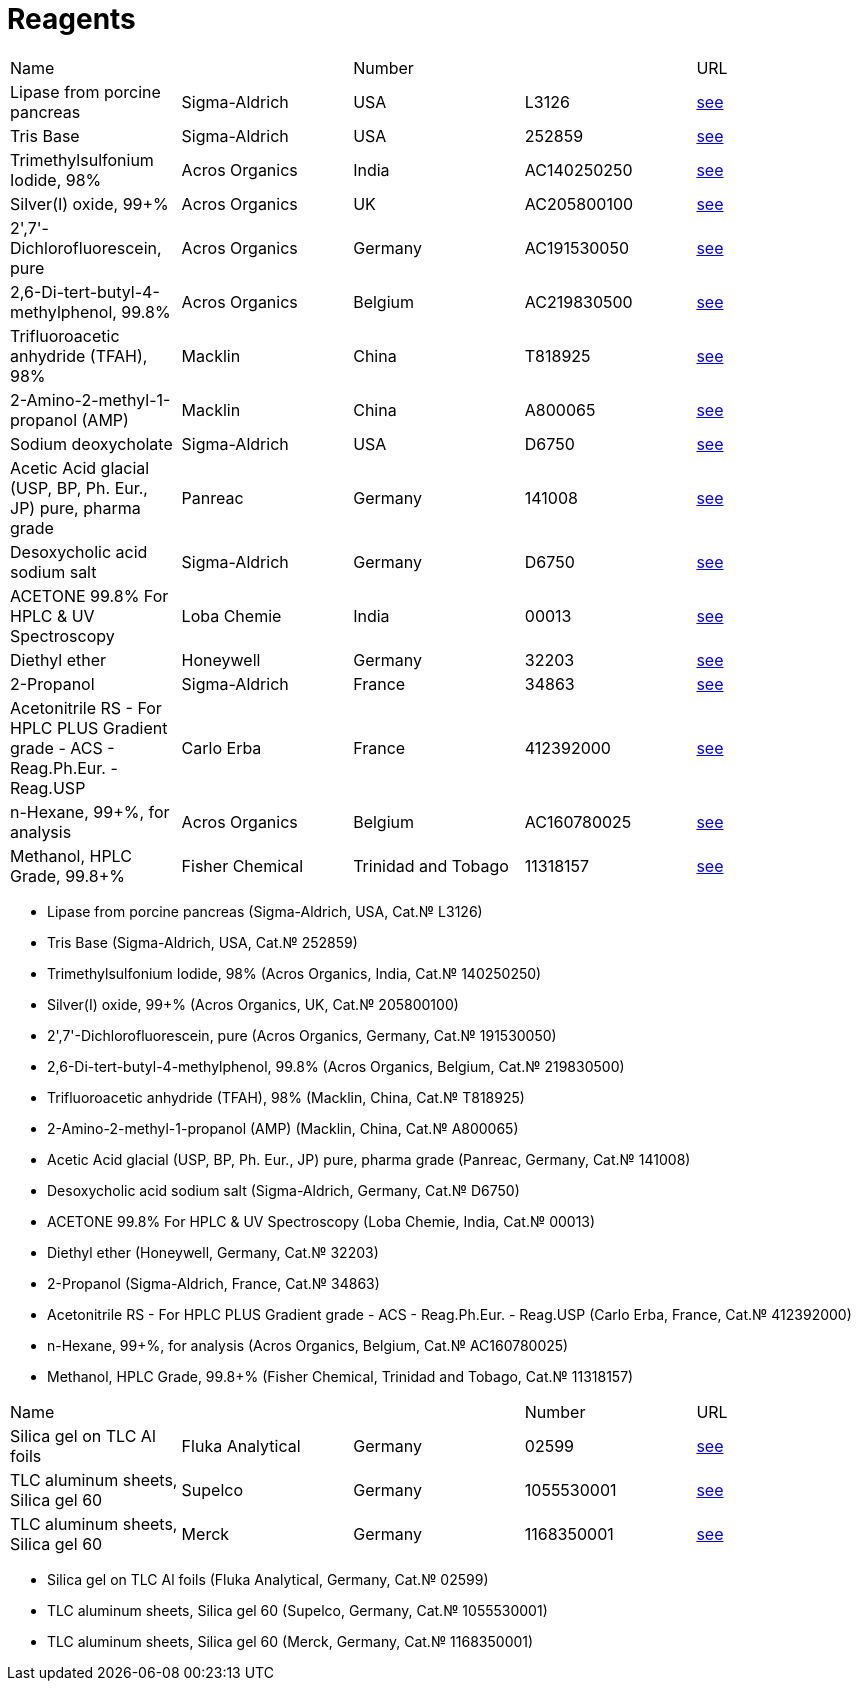= Reagents
:page-authors: ["Казаков Г.В.", "Сидоров Р.А."]
:page-doi: DRAFT
:page-excerpt: Reagents in the Laboratory of Lipid Metabolism, Timiryazev Institute of Plant Physiology, Russian Academy of Sciences.
:page-liquid:

|===
|Name                                                                          |               |Number             |           |URL
|Lipase from porcine pancreas                                                  |Sigma-Aldrich  |USA                |L3126      |link:https://www.sigmaaldrich.com/RU/en/product/sigma/l3126[see]
|Tris Base                                                                     |Sigma-Aldrich  |USA                |252859     |link:https://www.sigmaaldrich.com/RU/en/product/sial/252859[see]
|Trimethylsulfonium Iodide, 98%                                                |Acros Organics |India              |AC140250250|link:https://www.fishersci.ca/shop/products/trimethylsulfonium-iodide-98-thermo-scientific/ac140250250[see]
|Silver(I) oxide, 99+%                                                         |Acros Organics |UK                 |AC205800100|link:https://www.fishersci.ca/shop/products/silver-i-oxide-99-thermo-scientific/AC205800100[see]
|2',7'-Dichlorofluorescein, pure                                               |Acros Organics |Germany            |AC191530050|link:https://www.fishersci.ca/shop/products/2-7-dichlorofluorescein-pure/AC191530050[see]
|2,6-Di-tert-butyl-4-methylphenol, 99.8%                                       |Acros Organics |Belgium            |AC219830500|link:https://www.fishersci.ca/shop/products/2-6-di-tert-butyl-4-methylphenol-99-8-thermo-scientific/AC219830500[see]
|Trifluoroacetic anhydride (TFAH), 98%                                         |Macklin        |China              |T818925    |link:https://www.macklin.cn/en/products/T818925[see]
|2-Amino-2-methyl-1-propanol (AMP)                                             |Macklin        |China              |A800065    |link:https://www.macklin.cn/en/products/A800065[see]
|Sodium deoxycholate                                                           |Sigma-Aldrich  |USA                |D6750      |link:https://www.sigmaaldrich.com/RU/en/product/sial/d6750[see]
|Acetic Acid glacial (USP, BP, Ph. Eur., JP) pure, pharma grade                |Panreac        |Germany            |141008     |link:https://itwreagents.com/rest-of-world/en/product/acetic-acid-glacial-usp-bp-ph-eur-jp-pure-pharma-grade/141008[see]
|Desoxycholic acid sodium salt                                                 |Sigma-Aldrich  |Germany            |D6750      |link:https://www.sigmaaldrich.com/RU/en/product/sial/d6750[see]
|ACETONE 99.8% For HPLC & UV Spectroscopy                                      |Loba Chemie    |India              |00013      |link:https://www.lobachemie.com/HPLC-Grade-Solvents-00013/ACETONE-CASNO-67-64-1.aspx?search=00013[see]
|Diethyl ether                                                                 |Honeywell      |Germany            |32203      |link:https://lab.honeywell.com/shop/diethyl-ether-32203[see]
|2-Propanol                                                                    |Sigma-Aldrich  |France             |34863      |link:https://www.sigmaaldrich.com/RU/en/product/sigald/34863[see]
|Acetonitrile RS - For HPLC PLUS Gradient grade - ACS - Reag.Ph.Eur. - Reag.USP|Carlo Erba     |France             |412392000  |link:https://www.carloerbareagents.com/cerstorefront/cer-exp/Products-categories/Chemicals/CARLO-ERBA-Reagents/Liquid-chromatography/HPLC-Gradient-Grade-Solvents/Acetonitrile-RS---For-HPLC-PLUS-Gradient-grade---ACS---Reag-Ph-Eur---Reag-USP/p/002300BB16300[see]
|n-Hexane, 99+%, for analysis                                                  |Acros Organics |Belgium            |AC160780025|link:https://www.fishersci.ca/shop/products/n-hexane-99-analysis-thermo-scientific/ac160780025[see]
|Methanol, HPLC Grade, 99.8+%                                                  |Fisher Chemical|Trinidad and Tobago|11318157   |link:https://www.fishersci.co.uk/shop/products/methanol-ultrapure-hplc-grade-99-8-thermo-scientific-1/11318157[see]
|===

* Lipase from porcine pancreas (Sigma-Aldrich, USA, Cat.№ L3126)
* Tris Base (Sigma-Aldrich, USA, Cat.№ 252859)
* Trimethylsulfonium Iodide, 98% (Acros Organics, India, Cat.№ 140250250)
* Silver(I) oxide, 99+% (Acros Organics, UK, Cat.№ 205800100)
* 2',7'-Dichlorofluorescein, pure (Acros Organics, Germany, Cat.№ 191530050)
* 2,6-Di-tert-butyl-4-methylphenol, 99.8% (Acros Organics, Belgium, Cat.№ 219830500)
* Trifluoroacetic anhydride (TFAH), 98% (Macklin, China, Cat.№ T818925)
* 2-Amino-2-methyl-1-propanol (AMP) (Macklin, China, Cat.№ A800065)
* Acetic Acid glacial (USP, BP, Ph. Eur., JP) pure, pharma grade (Panreac, Germany, Cat.№ 141008)
* Desoxycholic acid sodium salt (Sigma-Aldrich, Germany, Cat.№ D6750)
* ACETONE 99.8% For HPLC & UV Spectroscopy (Loba Chemie, India, Cat.№ 00013)
* Diethyl ether (Honeywell, Germany, Cat.№ 32203)
* 2-Propanol (Sigma-Aldrich, France, Cat.№ 34863)
* Acetonitrile RS - For HPLC PLUS Gradient grade - ACS - Reag.Ph.Eur. - Reag.USP (Carlo Erba, France, Cat.№ 412392000)
* n-Hexane, 99+%, for analysis (Acros Organics, Belgium, Cat.№ AC160780025)
* Methanol, HPLC Grade, 99.8+% (Fisher Chemical, Trinidad and Tobago, Cat.№ 11318157)

|===
|Name                              |                |       |Number    |URL
|Silica gel on TLC Al foils        |Fluka Analytical|Germany|02599     |link:https://www.sigmaaldrich.com/RU/en/product/sial/02599[see]
|TLC aluminum sheets, Silica gel 60|Supelco         |Germany|1055530001|link:https://www.sigmaaldrich.com/RU/en/product/mm/105553[see]
|TLC aluminum sheets, Silica gel 60|Merck           |Germany|1168350001|link:https://www.sigmaaldrich.com/RU/en/product/mm/116835[see]
|===

* Silica gel on TLC Al foils (Fluka Analytical, Germany, Cat.№ 02599)
* TLC aluminum sheets, Silica gel 60 (Supelco, Germany, Cat.№ 1055530001)
* TLC aluminum sheets, Silica gel 60 (Merck, Germany, Cat.№ 1168350001)
